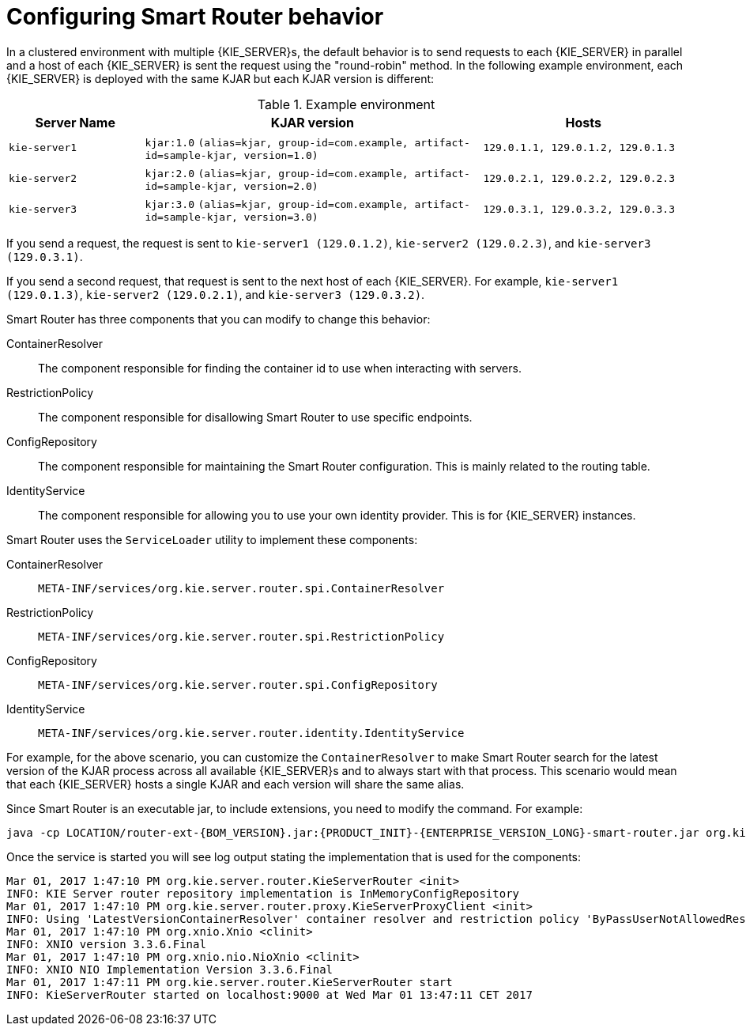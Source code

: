 [id='configuring-smart-router-behavior-con']
= Configuring Smart Router behavior

In a clustered environment with multiple {KIE_SERVER}s, the default behavior is to send requests to each {KIE_SERVER} in parallel and a host of each {KIE_SERVER} is sent the request using the "round-robin" method. In the following example environment, each {KIE_SERVER} is deployed with the same KJAR but each KJAR version is different:

.Example environment
[cols="20%a,50%a,30%a", frame="all", options="header"]
|===
|Server Name
|KJAR version
|Hosts
|`kie-server1`
|`kjar:1.0` `(alias=kjar, group-id=com.example, artifact-id=sample-kjar, version=1.0)`
|`129.0.1.1, 129.0.1.2, 129.0.1.3`
|`kie-server2`
|`kjar:2.0` `(alias=kjar, group-id=com.example, artifact-id=sample-kjar, version=2.0)`
|`129.0.2.1, 129.0.2.2, 129.0.2.3`
|`kie-server3`
|`kjar:3.0` `(alias=kjar, group-id=com.example, artifact-id=sample-kjar, version=3.0)`
|`129.0.3.1, 129.0.3.2, 129.0.3.3`
|===

If you send a request, the request is sent to `kie-server1 (129.0.1.2)`, `kie-server2 (129.0.2.3)`, and `kie-server3 (129.0.3.1)`.

If you send a second request, that request is sent to the next host of each {KIE_SERVER}. For example, `kie-server1 (129.0.1.3)`, `kie-server2 (129.0.2.1)`, and `kie-server3 (129.0.3.2)`.

Smart Router has three components that you can modify to change this behavior:

ContainerResolver::
The component responsible for finding the container id to use when interacting with servers.
RestrictionPolicy::
The component responsible for disallowing Smart Router to use specific endpoints.
ConfigRepository::
The component responsible for maintaining the Smart Router configuration. This is mainly related to the routing table.
IdentityService::
The component responsible for allowing you to use your own identity provider. This is for {KIE_SERVER} instances.

Smart Router uses the `ServiceLoader` utility to implement these components:

ContainerResolver::
`META-INF/services/org.kie.server.router.spi.ContainerResolver`
RestrictionPolicy::
`META-INF/services/org.kie.server.router.spi.RestrictionPolicy`
ConfigRepository::
`META-INF/services/org.kie.server.router.spi.ConfigRepository`
IdentityService::
`META-INF/services/org.kie.server.router.identity.IdentityService`

For example, for the above scenario, you can customize the `ContainerResolver` to make Smart Router search for the latest version of the KJAR process across all available {KIE_SERVER}s and to always start with that process. This scenario would mean that each {KIE_SERVER} hosts a single KJAR and each version will share the same alias.

Since Smart Router is an executable jar, to include extensions, you need to modify the command. For example:

[source,java,subs="attributes+"]
----
java -cp LOCATION/router-ext-{BOM_VERSION}.jar:{PRODUCT_INIT}-{ENTERPRISE_VERSION_LONG}-smart-router.jar org.kie.server.router.KieServerRouter
----

Once the service is started you will see log output stating the implementation that is used for the components:

----
Mar 01, 2017 1:47:10 PM org.kie.server.router.KieServerRouter <init>
INFO: KIE Server router repository implementation is InMemoryConfigRepository
Mar 01, 2017 1:47:10 PM org.kie.server.router.proxy.KieServerProxyClient <init>
INFO: Using 'LatestVersionContainerResolver' container resolver and restriction policy 'ByPassUserNotAllowedRestrictionPolicy'
Mar 01, 2017 1:47:10 PM org.xnio.Xnio <clinit>
INFO: XNIO version 3.3.6.Final
Mar 01, 2017 1:47:10 PM org.xnio.nio.NioXnio <clinit>
INFO: XNIO NIO Implementation Version 3.3.6.Final
Mar 01, 2017 1:47:11 PM org.kie.server.router.KieServerRouter start
INFO: KieServerRouter started on localhost:9000 at Wed Mar 01 13:47:11 CET 2017
----
